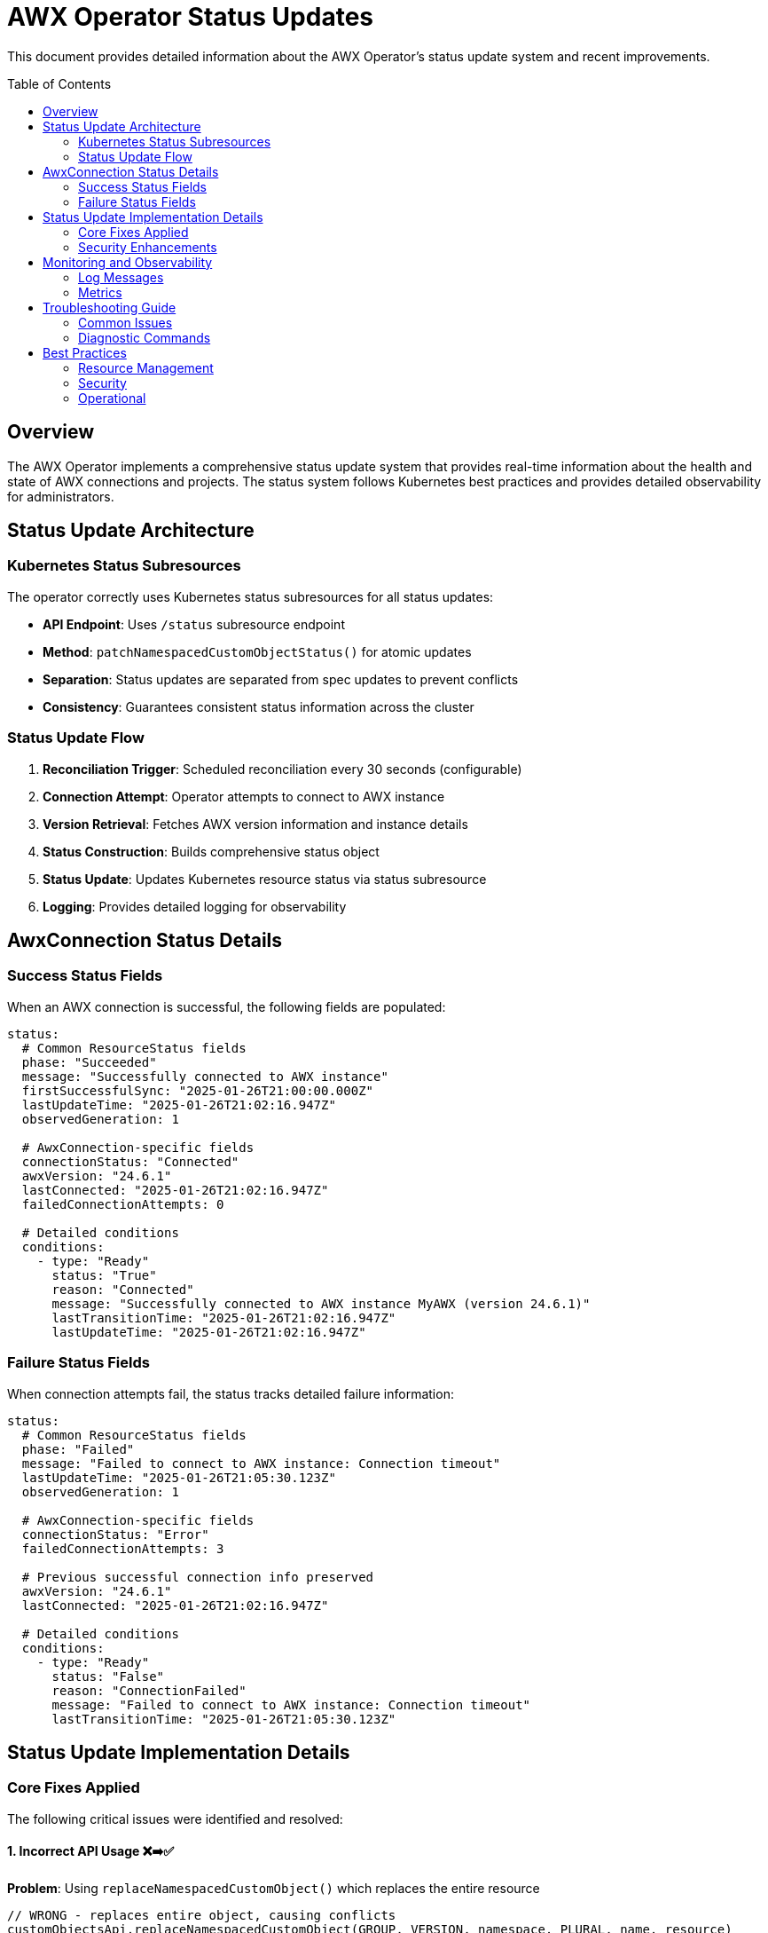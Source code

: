 = AWX Operator Status Updates
:toc:
:toc-placement: preamble

This document provides detailed information about the AWX Operator's status update system and recent improvements.

== Overview

The AWX Operator implements a comprehensive status update system that provides real-time information about the health and state of AWX connections and projects. The status system follows Kubernetes best practices and provides detailed observability for administrators.

== Status Update Architecture

=== Kubernetes Status Subresources

The operator correctly uses Kubernetes status subresources for all status updates:

* **API Endpoint**: Uses `/status` subresource endpoint
* **Method**: `patchNamespacedCustomObjectStatus()` for atomic updates
* **Separation**: Status updates are separated from spec updates to prevent conflicts
* **Consistency**: Guarantees consistent status information across the cluster

=== Status Update Flow

1. **Reconciliation Trigger**: Scheduled reconciliation every 30 seconds (configurable)
2. **Connection Attempt**: Operator attempts to connect to AWX instance
3. **Version Retrieval**: Fetches AWX version information and instance details
4. **Status Construction**: Builds comprehensive status object
5. **Status Update**: Updates Kubernetes resource status via status subresource
6. **Logging**: Provides detailed logging for observability

== AwxConnection Status Details

=== Success Status Fields

When an AWX connection is successful, the following fields are populated:

[source,yaml]
----
status:
  # Common ResourceStatus fields
  phase: "Succeeded"
  message: "Successfully connected to AWX instance"
  firstSuccessfulSync: "2025-01-26T21:00:00.000Z"
  lastUpdateTime: "2025-01-26T21:02:16.947Z"
  observedGeneration: 1
  
  # AwxConnection-specific fields
  connectionStatus: "Connected"
  awxVersion: "24.6.1"
  lastConnected: "2025-01-26T21:02:16.947Z"
  failedConnectionAttempts: 0
  
  # Detailed conditions
  conditions:
    - type: "Ready"
      status: "True"
      reason: "Connected"
      message: "Successfully connected to AWX instance MyAWX (version 24.6.1)"
      lastTransitionTime: "2025-01-26T21:02:16.947Z"
      lastUpdateTime: "2025-01-26T21:02:16.947Z"
----

=== Failure Status Fields

When connection attempts fail, the status tracks detailed failure information:

[source,yaml]
----
status:
  # Common ResourceStatus fields
  phase: "Failed"
  message: "Failed to connect to AWX instance: Connection timeout"
  lastUpdateTime: "2025-01-26T21:05:30.123Z"
  observedGeneration: 1
  
  # AwxConnection-specific fields
  connectionStatus: "Error"
  failedConnectionAttempts: 3
  
  # Previous successful connection info preserved
  awxVersion: "24.6.1"
  lastConnected: "2025-01-26T21:02:16.947Z"
  
  # Detailed conditions
  conditions:
    - type: "Ready"
      status: "False"
      reason: "ConnectionFailed"
      message: "Failed to connect to AWX instance: Connection timeout"
      lastTransitionTime: "2025-01-26T21:05:30.123Z"
----

== Status Update Implementation Details

=== Core Fixes Applied

The following critical issues were identified and resolved:

==== 1. Incorrect API Usage ❌➡️✅

**Problem**: Using `replaceNamespacedCustomObject()` which replaces the entire resource
[source,java]
----
// WRONG - replaces entire object, causing conflicts
customObjectsApi.replaceNamespacedCustomObject(GROUP, VERSION, namespace, PLURAL, name, resource)
----

**Solution**: Using `patchNamespacedCustomObjectStatus()` for status-only updates
[source,java]
----
// CORRECT - updates only status subresource
customObjectsApi.patchNamespacedCustomObjectStatus(GROUP, VERSION, namespace, PLURAL, name, statusResource)
----

==== 2. Missing Version Information ❌➡️✅

**Problem**: AWX version information not properly stored in status

**Solution**: Enhanced status object construction
[source,java]
----
status.withConnected(versionInfo.getVersion());
status.setLastConnected(java.time.Instant.now().toString());
status.setAwxVersion(versionInfo.getVersion());
status.setFailedConnectionAttempts(0);
----

==== 3. Improper Error Handling ❌➡️✅

**Problem**: Failed attempts not properly tracked

**Solution**: Intelligent failure counting and status preservation
[source,java]
----
status.setFailedConnectionAttempts(getFailedAttemptCount(namespace, name) + 1);
status.setConnectionStatus("Error");
// Previous successful connection info is preserved
----

=== Security Enhancements

==== Password Protection

All password-related information is properly secured:

* **Secret Reading**: Passwords read from Kubernetes secrets only
* **No Logging**: Zero password information in logs
* **Safe toString()**: Custom toString() method redacts passwords
* **Error Messages**: Generic error messages without sensitive data

== Monitoring and Observability

=== Log Messages

The operator provides comprehensive logging for status operations:

==== Success Messages
```
✅ Successfully updated status for AWX Connection: default/my-awx (version: 24.6.1)
📊 AWX version info: 24.6.1
🔄 Reconciling AWX Connection: default/my-awx
```

==== Failure Messages
```
⚠️ Updated failure status for AWX Connection: default/my-awx (attempt: 3)
❌ Failed to reconcile AWX Connection: default/my-awx
```

==== Debug Messages
```
🔄 Updating status for AWX Connection: default/my-awx
✅ Status update completed for AWX Connection: default/my-awx
```

=== Metrics

The operator exposes the following metrics for monitoring:

* `awx.connection.reconciliations` - Total reconciliation attempts
* `awx.connection.reconciliation.errors` - Total reconciliation errors
* `awx.connection.success` - Successful connections
* `awx.connection.errors` - Connection errors

Each metric includes labels for `namespace`, `name`, and relevant contextual information.

== Troubleshooting Guide

=== Common Issues

==== Status Not Updating

**Check RBAC Permissions**:
```bash
kubectl auth can-i patch awxconnections/status --as=system:serviceaccount:awx-operator-system:awx-operator-controller
```

**Verify CRD Configuration**:
```bash
kubectl get crd awxconnections.wolkenzentrale.de -o jsonpath='{.spec.versions[0].subresources}'
```

**Expected Output**: `{"status":{}}`

==== Connection Failures

**Verify Secret Exists**:
```bash
kubectl get secret awx-credentials -n <namespace>
kubectl get secret awx-credentials -n <namespace> -o jsonpath='{.data.password}' | base64 -d
```

**Check Network Connectivity**:
```bash
# From within the cluster
kubectl run test-pod --image=curlimages/curl --rm -it -- curl -k https://awx.example.com/api/v2/ping/
```

**Review Operator Logs**:
```bash
kubectl logs -f deployment/awx-operator-controller -n awx-operator-system | grep "my-awx"
```

=== Diagnostic Commands

==== View Current Status
```bash
# List all connections with status
kubectl get awxconnections -o wide

# Get detailed status information
kubectl describe awxconnection my-awx

# View status as YAML
kubectl get awxconnection my-awx -o yaml | grep -A 20 "status:"
```

==== Monitor Real-time Updates
```bash
# Watch status changes
kubectl get awxconnections -w

# Follow operator logs
kubectl logs -f deployment/awx-operator-controller -n awx-operator-system

# Monitor events
kubectl get events --field-selector involvedObject.kind=AwxConnection -w
```

== Best Practices

=== Resource Management

1. **Use Namespaces**: Organize connections by environment/purpose
2. **Secret Management**: Use separate secrets per connection
3. **Resource Limits**: Set appropriate resource limits for the operator
4. **Monitoring**: Implement monitoring for connection health

=== Security

1. **Secret Rotation**: Regularly rotate AWX credentials
2. **Network Policies**: Restrict network access to AWX instances
3. **RBAC**: Use minimal required permissions
4. **TLS**: Always use TLS for AWX connections in production

=== Operational

1. **Logging**: Monitor operator logs for connection issues
2. **Metrics**: Set up alerting on connection failures
3. **Backup**: Backup AWX instance configurations
4. **Testing**: Test connections in staging before production

This comprehensive status update system ensures reliable, observable, and secure management of AWX connections within Kubernetes environments. 